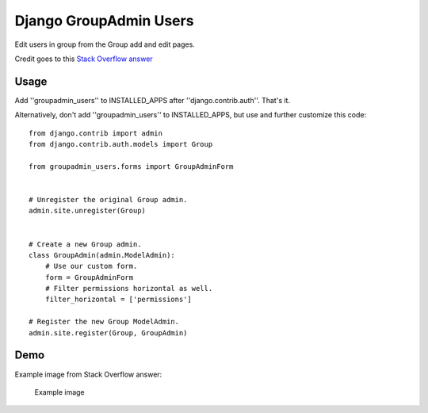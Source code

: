 Django GroupAdmin Users
=======================

|Build Status| |Coverage Status|

Edit users in group from the Group add and edit pages.

Credit goes to this `Stack Overflow
answer <https://stackoverflow.com/a/39648244/593907>`__

Usage
-----

Add ''groupadmin\_users'' to INSTALLED\_APPS after
''django.contrib.auth''. That's it.

Alternatively, don't add ''groupadmin\_users'' to INSTALLED\_APPS, but
use and further customize this code:

::

    from django.contrib import admin
    from django.contrib.auth.models import Group

    from groupadmin_users.forms import GroupAdminForm


    # Unregister the original Group admin.
    admin.site.unregister(Group)


    # Create a new Group admin.
    class GroupAdmin(admin.ModelAdmin):
        # Use our custom form.
        form = GroupAdminForm
        # Filter permissions horizontal as well.
        filter_horizontal = ['permissions']

    # Register the new Group ModelAdmin.
    admin.site.register(Group, GroupAdmin)

Demo
----

Example image from Stack Overflow answer:

.. figure:: example.png?raw=true
   :alt: Example image

   Example image

.. |Build Status| image:: https://travis-ci.org/microdisseny/django-groupadmin-users.svg?branch=master
   :target: https://travis-ci.org/microdisseny/django-groupadmin-users
.. |Coverage Status| image:: https://coveralls.io/repos/github/microdisseny/django-groupadmin-users/badge.svg?branch=master
   :target: https://coveralls.io/github/microdisseny/django-groupadmin-users?branch=master
